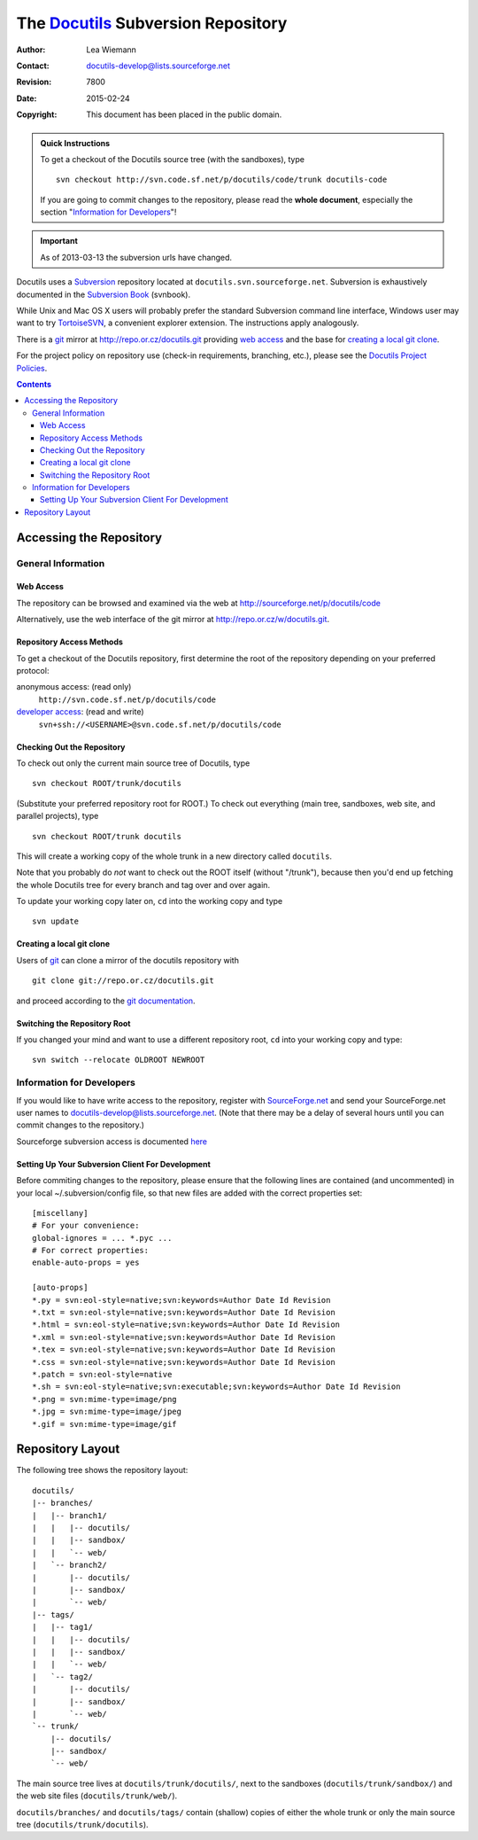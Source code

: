 =====================================
 The Docutils_ Subversion Repository
=====================================

:Author: Lea Wiemann
:Contact: docutils-develop@lists.sourceforge.net
:Revision: $Revision: 7800 $
:Date: $Date: 2015-02-24 14:01:43 +0100 (Di, 24. Feb 2015) $
:Copyright: This document has been placed in the public domain.

.. _Docutils: http://docutils.sourceforge.net/

.. admonition:: Quick Instructions

   To get a checkout of the Docutils source tree (with the
   sandboxes), type ::

       svn checkout http://svn.code.sf.net/p/docutils/code/trunk docutils-code


   If you are going to commit changes to the repository, please read
   the **whole document**, especially the section "`Information for
   Developers`_"!

.. important::
   As of 2013-03-13 the subversion urls have changed.

Docutils uses a Subversion_ repository located at
``docutils.svn.sourceforge.net``.
Subversion is exhaustively documented in the `Subversion Book`_ (svnbook).

While Unix and Mac OS X users will probably prefer the standard
Subversion command line interface, Windows user may want to try
TortoiseSVN_, a convenient explorer extension.  The instructions apply
analogously.

There is a git_ mirror at http://repo.or.cz/docutils.git providing
`web access`_ and the base for `creating a local git clone`_.

For the project policy on repository use (check-in requirements,
branching, etc.), please see the `Docutils Project Policies`__.

__ policies.html#subversion-repository

.. _Subversion: http://subversion.tigris.org/
.. _Subversion Book: http://svnbook.red-bean.com/
.. _TortoiseSVN: http://tortoisesvn.tigris.org/
.. _SourceForge.net: http://sourceforge.net/
.. _git: http://git-scm.com/

.. contents::


Accessing the Repository
========================

General Information
-------------------

Web Access
~~~~~~~~~~

The repository can be browsed and examined via the web at
http://sourceforge.net/p/docutils/code

Alternatively, use the web interface of the git mirror at
http://repo.or.cz/w/docutils.git.


Repository Access Methods
~~~~~~~~~~~~~~~~~~~~~~~~~

To get a checkout of the Docutils repository, first determine the root
of the repository depending on your preferred protocol:

anonymous access: (read only)
    ``http://svn.code.sf.net/p/docutils/code``

`developer access`_: (read and write)
    ``svn+ssh://<USERNAME>@svn.code.sf.net/p/docutils/code``

.. git clone: (read only)
    ``git clone git://repo.or.cz/docutils.git``

Checking Out the Repository
~~~~~~~~~~~~~~~~~~~~~~~~~~~

To check out only the current main source tree of Docutils, type ::

    svn checkout ROOT/trunk/docutils

(Substitute your preferred repository root for ROOT.)  To check out
everything (main tree, sandboxes, web site, and parallel projects),
type ::

    svn checkout ROOT/trunk docutils

This will create a working copy of the whole trunk in a new directory
called ``docutils``.

Note that you probably do *not* want to check out the ROOT itself
(without "/trunk"), because then you'd end up fetching the whole
Docutils tree for every branch and tag over and over again.

To update your working copy later on, ``cd`` into the working copy and
type ::

    svn update

Creating a local git clone
~~~~~~~~~~~~~~~~~~~~~~~~~~

Users of git_ can clone a mirror of the docutils repository with ::

  git clone git://repo.or.cz/docutils.git

and proceed according to the `git documentation`_.

.. _git documentation: http://git-scm.com/documentation

Switching the Repository Root
~~~~~~~~~~~~~~~~~~~~~~~~~~~~~

If you changed your mind and want to use a different repository root,
``cd`` into your working copy and type::

    svn switch --relocate OLDROOT NEWROOT

.. _developer access:

Information for Developers
--------------------------

If you would like to have write access to the repository, register
with SourceForge.net_ and send your SourceForge.net
user names to docutils-develop@lists.sourceforge.net.
(Note that there may be a delay of several hours until you can commit
changes to the repository.)

Sourceforge subversion access is documented `here`__

__ http://sourceforge.net/p/forge/documentation/svn/


Setting Up Your Subversion Client For Development
~~~~~~~~~~~~~~~~~~~~~~~~~~~~~~~~~~~~~~~~~~~~~~~~~

Before commiting changes to the repository, please ensure that the
following lines are contained (and uncommented) in your local
~/.subversion/config file, so that new files are added with the
correct properties set::

    [miscellany]
    # For your convenience:
    global-ignores = ... *.pyc ...
    # For correct properties:
    enable-auto-props = yes

    [auto-props]
    *.py = svn:eol-style=native;svn:keywords=Author Date Id Revision
    *.txt = svn:eol-style=native;svn:keywords=Author Date Id Revision
    *.html = svn:eol-style=native;svn:keywords=Author Date Id Revision
    *.xml = svn:eol-style=native;svn:keywords=Author Date Id Revision
    *.tex = svn:eol-style=native;svn:keywords=Author Date Id Revision
    *.css = svn:eol-style=native;svn:keywords=Author Date Id Revision
    *.patch = svn:eol-style=native
    *.sh = svn:eol-style=native;svn:executable;svn:keywords=Author Date Id Revision
    *.png = svn:mime-type=image/png
    *.jpg = svn:mime-type=image/jpeg
    *.gif = svn:mime-type=image/gif


Repository Layout
=================

The following tree shows the repository layout::

    docutils/
    |-- branches/
    |   |-- branch1/
    |   |   |-- docutils/
    |   |   |-- sandbox/
    |   |   `-- web/
    |   `-- branch2/
    |       |-- docutils/
    |       |-- sandbox/
    |       `-- web/
    |-- tags/
    |   |-- tag1/
    |   |   |-- docutils/
    |   |   |-- sandbox/
    |   |   `-- web/
    |   `-- tag2/
    |       |-- docutils/
    |       |-- sandbox/
    |       `-- web/
    `-- trunk/
        |-- docutils/
        |-- sandbox/
        `-- web/

The main source tree lives at ``docutils/trunk/docutils/``, next to
the sandboxes (``docutils/trunk/sandbox/``) and the web site files
(``docutils/trunk/web/``).

``docutils/branches/`` and ``docutils/tags/`` contain (shallow) copies
of either the whole trunk or only the main source tree
(``docutils/trunk/docutils``).